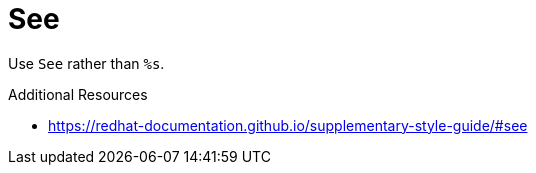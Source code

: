 :navtitle: See
:keywords: reference, rule, See

= See

Use `See` rather than `%s`.

.Additional Resources

* link:https://redhat-documentation.github.io/supplementary-style-guide/#see[]

